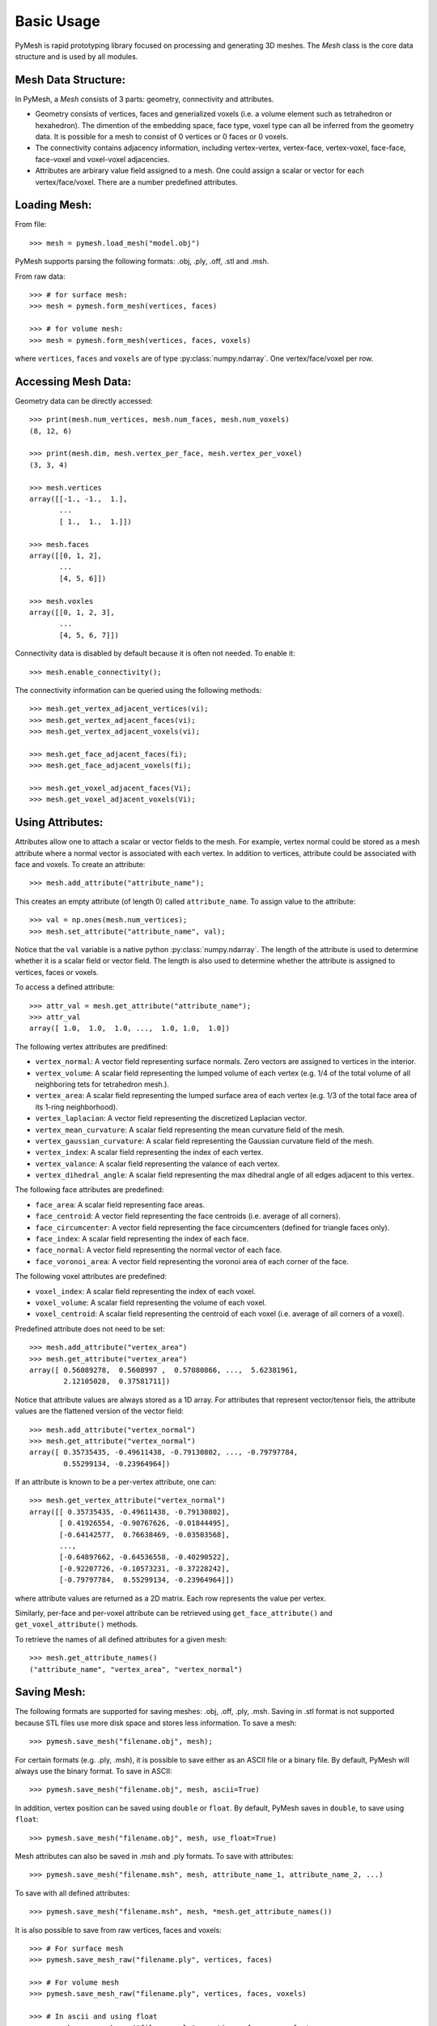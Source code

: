 Basic Usage
===========

PyMesh is rapid prototyping library focused on processing and generating 3D
meshes.  The `Mesh` class is the core data structure and is used by all
modules.

Mesh Data Structure:
--------------------

In PyMesh, a `Mesh` consists of 3 parts: geometry, connectivity and
attributes.

* Geometry consists of vertices, faces and generialized voxels (i.e. a volume
  element such as tetrahedron or hexahedron).  The dimention of the embedding
  space, face type, voxel type can all be inferred from the geometry data.  It
  is possible for a mesh to consist of 0 vertices or 0 faces or 0 voxels.

* The connectivity contains adjacency information, including vertex-vertex,
  vertex-face, vertex-voxel, face-face, face-voxel and voxel-voxel adjacencies.

* Attributes are arbirary value field assigned to a mesh.  One could assign a scalar
  or vector for each vertex/face/voxel.  There are a number predefined attributes.


Loading Mesh:
-------------

From file::

    >>> mesh = pymesh.load_mesh("model.obj")

PyMesh supports parsing the following formats: .obj, .ply, .off, .stl and .msh.

From raw data::

    >>> # for surface mesh:
    >>> mesh = pymesh.form_mesh(vertices, faces)

    >>> # for volume mesh:
    >>> mesh = pymesh.form_mesh(vertices, faces, voxels)

where ``vertices``, ``faces`` and ``voxels`` are of type
:py:class:`numpy.ndarray`.  One vertex/face/voxel per row.

Accessing Mesh Data:
--------------------

Geometry data can be directly accessed::

    >>> print(mesh.num_vertices, mesh.num_faces, mesh.num_voxels)
    (8, 12, 6)

    >>> print(mesh.dim, mesh.vertex_per_face, mesh.vertex_per_voxel)
    (3, 3, 4)

    >>> mesh.vertices
    array([[-1., -1.,  1.],
           ...
           [ 1.,  1.,  1.]])

    >>> mesh.faces
    array([[0, 1, 2],
           ...
           [4, 5, 6]])

    >>> mesh.voxles
    array([[0, 1, 2, 3],
           ...
           [4, 5, 6, 7]])

Connectivity data is disabled by default because it is often not needed.  To
enable it::

    >>> mesh.enable_connectivity();

The connectivity information can be queried using the following methods::

    >>> mesh.get_vertex_adjacent_vertices(vi);
    >>> mesh.get_vertex_adjacent_faces(vi);
    >>> mesh.get_vertex_adjacent_voxels(vi);

    >>> mesh.get_face_adjacent_faces(fi);
    >>> mesh.get_face_adjacent_voxels(fi);

    >>> mesh.get_voxel_adjacent_faces(Vi);
    >>> mesh.get_voxel_adjacent_voxels(Vi);

Using Attributes:
-----------------

Attributes allow one to attach a scalar or vector fields to the mesh.  For
example, vertex normal could be stored as a mesh attribute where a normal vector
is associated with each vertex.  In addition to vertices, attribute could be
associated with face and voxels.  To create an attribute::

    >>> mesh.add_attribute("attribute_name");

This creates an empty attribute (of length 0) called ``attribute_name``.  To
assign value to the attribute::

    >>> val = np.ones(mesh.num_vertices);
    >>> mesh.set_attribute("attribute_name", val);

Notice that the ``val`` variable is a native python
:py:class:`numpy.ndarray`.  The length of the attribute is used to determine
whether it is a scalar field or vector field.  The length is also used to
determine whether the attribute is assigned to vertices, faces or voxels.

To access a defined attribute::

    >>> attr_val = mesh.get_attribute("attribute_name");
    >>> attr_val
    array([ 1.0,  1.0,  1.0, ...,  1.0, 1.0,  1.0])

The following vertex attributes are predifined:

* ``vertex_normal``: A vector field representing surface normals.  Zero vectors
  are assigned to vertices in the interior.
* ``vertex_volume``: A scalar field representing the lumped volume of each
  vertex (e.g. 1/4 of the total volume of all neighboring tets for tetrahedron
  mesh.).
* ``vertex_area``: A scalar field representing the lumped surface area of each
  vertex (e.g. 1/3 of the total face area of its 1-ring neighborhood).
* ``vertex_laplacian``: A vector field representing the discretized Laplacian
  vector.
* ``vertex_mean_curvature``: A scalar field representing the mean curvature
  field of the mesh.
* ``vertex_gaussian_curvature``: A scalar field representing the Gaussian
  curvature field of the mesh.
* ``vertex_index``: A scalar field representing the index of each vertex.
* ``vertex_valance``: A scalar field representing the valance of each vertex.
* ``vertex_dihedral_angle``: A scalar field representing the max dihedral angle
  of all edges adjacent to this vertex.

The following face attributes are predefined:

* ``face_area``: A scalar field representing face areas.
* ``face_centroid``: A vector field representing the face centroids (i.e.
  average of all corners).
* ``face_circumcenter``: A vector field representing the face circumcenters
  (defined for triangle faces only).
* ``face_index``: A scalar field representing the index of each face.
* ``face_normal``: A vector field representing the normal vector of each face.
* ``face_voronoi_area``: A vector field representing the voronoi area of each
  corner of the face.

The following voxel attributes are predefined:

* ``voxel_index``: A scalar field representing the index of each voxel.
* ``voxel_volume``: A scalar field representing the volume of each voxel.
* ``voxel_centroid``: A scalar field representing the centroid of each voxel
  (i.e. average of all corners of a voxel).

Predefined attribute does not need to be set::

    >>> mesh.add_attribute("vertex_area")
    >>> mesh.get_attribute("vertex_area")
    array([ 0.56089278,  0.5608997 ,  0.57080866, ...,  5.62381961,
            2.12105028,  0.37581711])

Notice that attribute values are always stored as a 1D array.  For attributes
that represent vector/tensor fiels, the attribute values are the flattened
version of the vector field::

    >>> mesh.add_attribute("vertex_normal")
    >>> mesh.get_attribute("vertex_normal")
    array([ 0.35735435, -0.49611438, -0.79130802, ..., -0.79797784,
            0.55299134, -0.23964964])

If an attribute is known to be a per-vertex attribute, one can::

    >>> mesh.get_vertex_attribute("vertex_normal")
    array([[ 0.35735435, -0.49611438, -0.79130802],
           [ 0.41926554, -0.90767626, -0.01844495],
           [-0.64142577,  0.76638469, -0.03503568],
           ..., 
           [-0.64897662, -0.64536558, -0.40290522],
           [-0.92207726, -0.10573231, -0.37228242],
           [-0.79797784,  0.55299134, -0.23964964]])

where attribute values are returned as a 2D matrix.  Each row represents the
value per vertex.

Similarly, per-face and per-voxel attribute can be retrieved using
``get_face_attribute()`` and ``get_voxel_attribute()`` methods.

To retrieve the names of all defined attributes for a given mesh::

    >>> mesh.get_attribute_names()
    ("attribute_name", "vertex_area", "vertex_normal")

Saving Mesh:
------------
The following formats are supported for saving meshes: .obj, .off, .ply, .msh.
Saving in .stl format is not supported because STL files use more disk space and
stores less information.  To save a mesh::

    >>> pymesh.save_mesh("filename.obj", mesh);

For certain formats (e.g. .ply, .msh), it is possible to save either as an ASCII
file or a binary file.  By default, PyMesh will always use the binary format.
To save in ASCII::

    >>> pymesh.save_mesh("filename.obj", mesh, ascii=True)

In addition, vertex position can be saved using ``double`` or ``float``.  By
default, PyMesh saves in ``double``, to save using ``float``::

    >>> pymesh.save_mesh("filename.obj", mesh, use_float=True)

Mesh attributes can also be saved in .msh and .ply formats.  To save with
attributes::

    >>> pymesh.save_mesh("filename.msh", mesh, attribute_name_1, attribute_name_2, ...)

To save with all defined attributes::

    >>> pymesh.save_mesh("filename.msh", mesh, *mesh.get_attribute_names())

It is also possible to save from raw vertices, faces and voxels::

    >>> # For surface mesh
    >>> pymesh.save_mesh_raw("filename.ply", vertices, faces)

    >>> # For volume mesh
    >>> pymesh.save_mesh_raw("filename.ply", vertices, faces, voxels)

    >>> # In ascii and using float
    >>> pymesh.save_mesh_raw("filename.ply", vertices, faces, voxels,\
            ascii=True, use_float=True)

